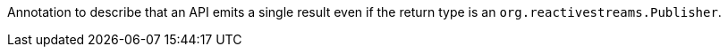 Annotation to describe that an API emits a single result even if the return type is an `org.reactivestreams.Publisher`.